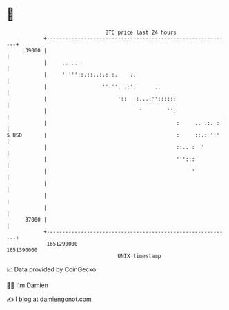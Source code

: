 * 👋

#+begin_example
                                   BTC price last 24 hours                    
               +------------------------------------------------------------+ 
         39000 |                                                            | 
               |     ......                                                 | 
               |     ' '''::.::..:.:.:.    ..                               | 
               |                  '' ''. .:':      ..                       | 
               |                       '::   :...:''::::::                  | 
               |                              '        '':                  | 
               |                                          :     .. .:. :'   | 
   $ USD       |                                          :     ::.: ':'    | 
               |                                          ::.. :  '         | 
               |                                          ''':::            | 
               |                                               '            | 
               |                                                            | 
               |                                                            | 
               |                                                            | 
         37000 |                                                            | 
               +------------------------------------------------------------+ 
                1651290000                                        1651390000  
                                       UNIX timestamp                         
#+end_example
📈 Data provided by CoinGecko

🧑‍💻 I'm Damien

✍️ I blog at [[https://www.damiengonot.com][damiengonot.com]]

